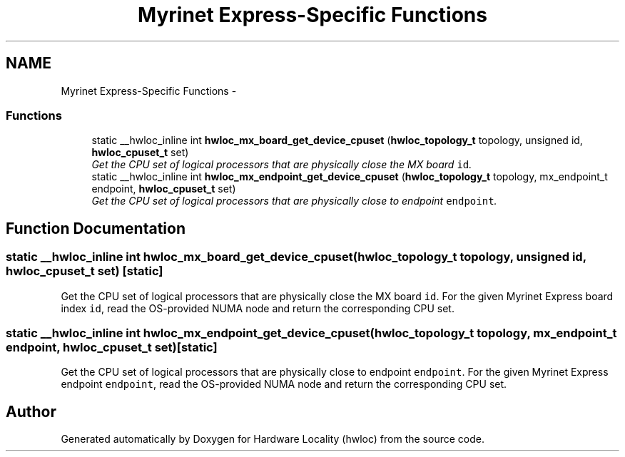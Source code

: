 .TH "Myrinet Express-Specific Functions" 3 "Thu Dec 16 2010" "Version 1.1" "Hardware Locality (hwloc)" \" -*- nroff -*-
.ad l
.nh
.SH NAME
Myrinet Express-Specific Functions \- 
.SS "Functions"

.in +1c
.ti -1c
.RI "static __hwloc_inline int \fBhwloc_mx_board_get_device_cpuset\fP (\fBhwloc_topology_t\fP topology, unsigned id, \fBhwloc_cpuset_t\fP set)"
.br
.RI "\fIGet the CPU set of logical processors that are physically close the MX board \fCid\fP. \fP"
.ti -1c
.RI "static __hwloc_inline int \fBhwloc_mx_endpoint_get_device_cpuset\fP (\fBhwloc_topology_t\fP topology, mx_endpoint_t endpoint, \fBhwloc_cpuset_t\fP set)"
.br
.RI "\fIGet the CPU set of logical processors that are physically close to endpoint \fCendpoint\fP. \fP"
.in -1c
.SH "Function Documentation"
.PP 
.SS "static __hwloc_inline int hwloc_mx_board_get_device_cpuset (\fBhwloc_topology_t\fP topology, unsigned id, \fBhwloc_cpuset_t\fP set)\fC [static]\fP"
.PP
Get the CPU set of logical processors that are physically close the MX board \fCid\fP. For the given Myrinet Express board index \fCid\fP, read the OS-provided NUMA node and return the corresponding CPU set. 
.SS "static __hwloc_inline int hwloc_mx_endpoint_get_device_cpuset (\fBhwloc_topology_t\fP topology, mx_endpoint_t endpoint, \fBhwloc_cpuset_t\fP set)\fC [static]\fP"
.PP
Get the CPU set of logical processors that are physically close to endpoint \fCendpoint\fP. For the given Myrinet Express endpoint \fCendpoint\fP, read the OS-provided NUMA node and return the corresponding CPU set. 
.SH "Author"
.PP 
Generated automatically by Doxygen for Hardware Locality (hwloc) from the source code.
